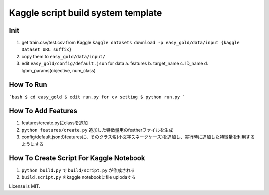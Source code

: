 Kaggle script build system template
===================================


Init
----

1. get train.csv/test.csv from Kaggle
   ``kaggle datasets download -p easy_gold/data/input {kaggle Dataset URL suffix}``
2. copy them to ``easy_gold/data/input/``
3. edit ``easy_gold/config/default.json`` for data
   a. features
   b. target_name
   c. ID_name
   d. lgbm_params(objective, num_class)


How To Run
----------

```bash
$ cd easy_gold
$ edit run.py for cv setting
$ python run.py
```

How To Add Features
-------------------

1. features/create.pyにclassを追加
2. ``python features/create.py`` 追加した特徴量用のfeatherファイルを生成
3. config/default.jsonのfeaturesに、そのクラス名(小文字スネークケース)を追加し、実行時に追加した特徴量を利用するようにする



How To Create Script For Kaggle Notebook
----------------------------------------

1. ``python build.py`` で ``build/script.py`` が作成される
2. ``build.script.py`` をkaggle notebookにfile uplodaする


License is MIT.
